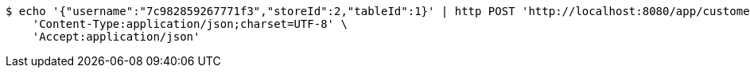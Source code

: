 [source,bash]
----
$ echo '{"username":"7c982859267771f3","storeId":2,"tableId":1}' | http POST 'http://localhost:8080/app/customers' \
    'Content-Type:application/json;charset=UTF-8' \
    'Accept:application/json'
----